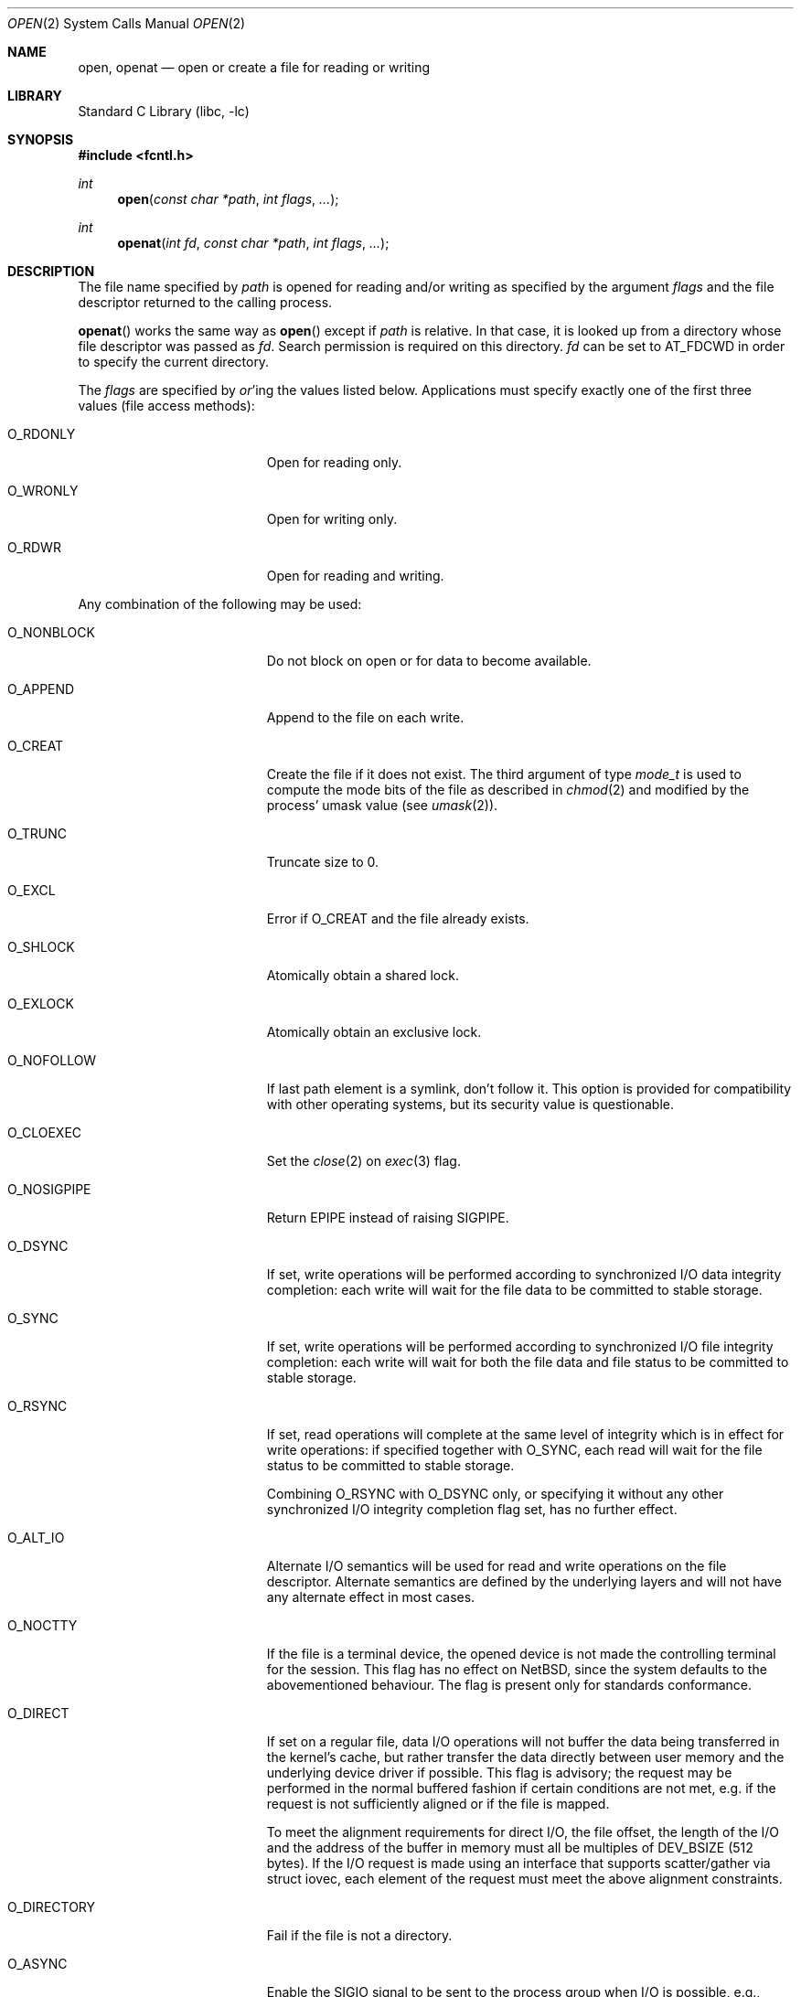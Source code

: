 .\"	open.2,v 1.55 2013/01/13 08:15:02 dholland Exp
.\"
.\" Copyright (c) 1980, 1991, 1993
.\"	The Regents of the University of California.  All rights reserved.
.\"
.\" Redistribution and use in source and binary forms, with or without
.\" modification, are permitted provided that the following conditions
.\" are met:
.\" 1. Redistributions of source code must retain the above copyright
.\"    notice, this list of conditions and the following disclaimer.
.\" 2. Redistributions in binary form must reproduce the above copyright
.\"    notice, this list of conditions and the following disclaimer in the
.\"    documentation and/or other materials provided with the distribution.
.\" 3. Neither the name of the University nor the names of its contributors
.\"    may be used to endorse or promote products derived from this software
.\"    without specific prior written permission.
.\"
.\" THIS SOFTWARE IS PROVIDED BY THE REGENTS AND CONTRIBUTORS ``AS IS'' AND
.\" ANY EXPRESS OR IMPLIED WARRANTIES, INCLUDING, BUT NOT LIMITED TO, THE
.\" IMPLIED WARRANTIES OF MERCHANTABILITY AND FITNESS FOR A PARTICULAR PURPOSE
.\" ARE DISCLAIMED.  IN NO EVENT SHALL THE REGENTS OR CONTRIBUTORS BE LIABLE
.\" FOR ANY DIRECT, INDIRECT, INCIDENTAL, SPECIAL, EXEMPLARY, OR CONSEQUENTIAL
.\" DAMAGES (INCLUDING, BUT NOT LIMITED TO, PROCUREMENT OF SUBSTITUTE GOODS
.\" OR SERVICES; LOSS OF USE, DATA, OR PROFITS; OR BUSINESS INTERRUPTION)
.\" HOWEVER CAUSED AND ON ANY THEORY OF LIABILITY, WHETHER IN CONTRACT, STRICT
.\" LIABILITY, OR TORT (INCLUDING NEGLIGENCE OR OTHERWISE) ARISING IN ANY WAY
.\" OUT OF THE USE OF THIS SOFTWARE, EVEN IF ADVISED OF THE POSSIBILITY OF
.\" SUCH DAMAGE.
.\"
.\"     @(#)open.2	8.2 (Berkeley) 11/16/93
.\"
.Dd November 18, 2012
.Dt OPEN 2
.Os
.Sh NAME
.Nm open ,
.Nm openat
.Nd open or create a file for reading or writing
.Sh LIBRARY
.Lb libc
.Sh SYNOPSIS
.In fcntl.h
.Ft int
.Fn open "const char *path" "int flags" "..."
.Ft int
.Fn openat "int fd" "const char *path" "int flags" "..."
.Sh DESCRIPTION
The file name specified by
.Fa path
is opened
for reading and/or writing as specified by the
argument
.Fa flags
and the file descriptor returned to the calling process.
.Pp
.Fn openat
works the same way as
.Fn open
except if
.Fa path
is relative.
In that case, it is looked up from a directory whose file
descriptor was passed as
.Fa fd .
Search permission is required on this directory.
.\"    (These alternatives await a decision about the semantics of O_SEARCH)
.\" Search permission is required on this directory
.\" except if
.\" .Fa fd
.\" was opened with the
.\" .Dv O_SEARCH
.\" flag.
.\"    - or -
.\" This file descriptor must have been opened with the
.\" .Dv O_SEARCH
.\" flag.
.Fa fd
can be set to
.Dv AT_FDCWD
in order to specify the current directory.
.Pp
The
.Fa flags
are specified by
.Em or Ns 'ing
the values listed below.
Applications must specify exactly one of the first three values
(file access methods):
.Bl -tag -offset indent -width O_DIRECTORY
.It Dv O_RDONLY
Open for reading only.
.It Dv O_WRONLY
Open for writing only.
.It Dv O_RDWR
Open for reading and writing.
.El
.Pp
Any combination of the following may be used:
.Bl -tag -offset indent -width O_DIRECTORY
.It Dv O_NONBLOCK
Do not block on open or for data to become available.
.It Dv O_APPEND
Append to the file on each write.
.It Dv O_CREAT
Create the file if it does not exist.
The third argument of type
.Ft mode_t
is used to compute the mode bits of the file as described in
.Xr chmod 2
and modified by the process' umask value (see
.Xr umask 2 ) .
.It Dv O_TRUNC
Truncate size to 0.
.It Dv O_EXCL
Error if
.Dv O_CREAT
and the file already exists.
.It Dv O_SHLOCK
Atomically obtain a shared lock.
.It Dv O_EXLOCK
Atomically obtain an exclusive lock.
.It Dv O_NOFOLLOW
If last path element is a symlink, don't follow it.
This option is provided for compatibility with other operating
systems, but its security value is questionable.
.It Dv O_CLOEXEC
Set the
.Xr close 2
on
.Xr exec 3
flag.
.It Dv O_NOSIGPIPE
Return
.Er EPIPE
instead of raising
.Dv SIGPIPE .
.It Dv O_DSYNC
If set, write operations will be performed according to synchronized
I/O data integrity completion:
each write will wait for the file data to be committed to stable
storage.
.It Dv O_SYNC
If set, write operations will be performed according to synchronized
I/O file integrity completion:
each write will wait for both the file data and file status to be
committed to stable storage.
.It Dv O_RSYNC
If set, read operations will complete at the same level of
integrity which is in effect for write operations:
if specified together with
.Dv O_SYNC ,
each read will wait for the file status to be committed to stable
storage.
.Pp
Combining
.Dv O_RSYNC
with
.Dv O_DSYNC
only, or specifying it without any other synchronized I/O integrity
completion flag set, has no further effect.
.It Dv O_ALT_IO
Alternate I/O semantics will be used for read and write operations
on the file descriptor.
Alternate semantics are defined by the underlying layers and will not
have any alternate effect in most cases.
.It Dv O_NOCTTY
If the file is a terminal device, the opened device is not
made the controlling terminal for the session.
This flag has no effect on
.Nx ,
since the system defaults to the abovementioned behaviour.
The flag is present only for standards conformance.
.It Dv O_DIRECT
If set on a regular file, data I/O operations will not buffer the data
being transferred in the kernel's cache, but rather transfer the data
directly between user memory and the underlying device driver if possible.
This flag is advisory; the request may be performed in the normal
buffered fashion if certain conditions are not met, e.g. if the request
is not sufficiently aligned or if the file is mapped.
.Pp
To meet the alignment requirements for direct I/O, the file offset,
the length of the I/O and the address of the buffer in memory must all
be multiples of
.Dv DEV_BSIZE
(512 bytes).
If the I/O request is made
using an interface that supports scatter/gather via struct iovec, each
element of the request must meet the above alignment constraints.
.It Dv O_DIRECTORY
Fail if the file is not a directory.
.It Dv O_ASYNC
Enable the
.Dv SIGIO
signal to be sent to the process group
when I/O is possible, e.g.,
upon availability of data to be read.
.\"    (This block awaits a decision about the semantics of O_SEARCH)
.\" .It Dv O_SEARCH
.\" If opening a directory, search permission checks will not be performed on
.\" subsequent usage of the file descriptor for looking up relative paths by
.\" .Xr faccessat 2 ,
.\" .Xr fchmodat 2 ,
.\" .Xr fchownat 2 ,
.\" .Xr fstatat 2 ,
.\" .Xr linkat 2 ,
.\" .Xr mkdirat 2 ,
.\" .Xr mkfifoat 2 ,
.\" .Xr mknodat 2 ,
.\" .Xr openat 2 ,
.\" .Xr readlinkat 2 ,
.\" .Xr symlinkat 2 ,
.\" .Xr unlinkat 2 ,
.\" and
.\" .Xr utimensat 2 .
.El
.Pp
Opening a file with
.Dv O_APPEND
set causes each write on the file
to be appended to the end.
If
.Dv O_TRUNC
is specified and the
file exists, the file is truncated to zero length.
.Pp
If
.Dv O_EXCL
is set with
.Dv O_CREAT
and the file already
exists,
.Fn open
returns an error.
This may be used to implement a simple exclusive access locking mechanism.
If
.Dv O_EXCL
is set and the last component of the pathname is
a symbolic link,
.Fn open
will fail even if the symbolic
link points to a non-existent name.
.Pp
If the
.Dv O_NONBLOCK
flag is specified, do not wait for the device or file to be ready or
available.
If the
.Fn open
call would result
in the process being blocked for some reason (e.g., waiting for
carrier on a dialup line),
.Fn open
returns immediately.
This flag also has the effect of making all subsequent I/O on the open file non-blocking.
.Pp
When opening a file, a lock with
.Xr flock 2
semantics can be obtained by setting
.Dv O_SHLOCK
for a shared lock, or
.Dv O_EXLOCK
for an exclusive lock.
If creating a file with
.Dv O_CREAT ,
the request for the lock will never fail
(provided that the underlying filesystem supports locking).
.Pp
If
.Fn open
is successful, the file pointer used to mark the current position within
the file is set to the beginning of the file.
.Pp
When a new file is created it is given the group of the directory
which contains it.
.Pp
The new descriptor is set to remain open across
.Xr execve 2
system calls; see
.Xr close 2
and
.Xr fcntl 2 .
.Pp
The system imposes a limit on the number of file descriptors
open simultaneously by one process.
Calling
.Xr getdtablesize 3
returns the current system limit.
.Sh RETURN VALUES
If successful,
.Fn open
returns a non-negative integer, termed a file descriptor.
Otherwise, a value of \-1 is returned and
.Va errno
is set to indicate the error.
.Sh ERRORS
The named file is opened unless:
.Bl -tag -width Er
.It Bq Er EACCES
Search permission is denied for a component of the path prefix,
the required permissions (for reading and/or writing)
are denied for the given flags, or
.Dv O_CREAT
is specified,
the file does not exist,
and the directory in which it is to be created
does not permit writing.
.It Bq Er EDQUOT
.Dv O_CREAT
is specified,
the file does not exist,
and the directory in which the entry for the new file
is being placed cannot be extended because the
user's quota of disk blocks on the file system
containing the directory has been exhausted; or
.Dv O_CREAT
is specified,
the file does not exist,
and the user's quota of inodes on the file system on
which the file is being created has been exhausted.
.It Bq Er EEXIST
.Dv O_CREAT
and
.Dv O_EXCL
were specified and the file exists.
.It Bq Er EFAULT
.Fa path
points outside the process's allocated address space.
.It Bq Er EFTYPE
.Dv O_NOFOLLOW
was specified, but the last path component is a symlink.
.Em Note :
.St -p1003.1-2008
specifies returning
.Bq Er ELOOP
for this case.
.It Bq Er EINTR
The
.Fn open
operation was interrupted by a signal.
.It Bq Er EIO
An I/O error occurred while making the directory entry or
allocating the inode for
.Dv O_CREAT .
.It Bq Er EISDIR
The named file is a directory, and the arguments specify
it is to be opened for writing.
.It Bq Er ELOOP
Too many symbolic links were encountered in translating the pathname.
.It Bq Er EMFILE
The process has already reached its limit for open file descriptors.
.It Bq Er ENAMETOOLONG
A component of a pathname exceeded
.Brq Dv NAME_MAX
characters, or an entire path name exceeded
.Brq Dv PATH_MAX
characters.
.It Bq Er ENFILE
The system file table is full.
.It Bq Er ENOENT
.Dv O_CREAT
is not set and the named file does not exist, or
a component of the path name that must exist does not exist.
.It Bq Er ENOSPC
.Dv O_CREAT
is specified,
the file does not exist,
and the directory in which the entry for the new file is being placed
cannot be extended because there is no space left on the file
system containing the directory; or
.Dv O_CREAT
is specified,
the file does not exist,
and there are no free inodes on the file system on which the
file is being created.
.It Bq Er ENOTDIR
A component of the path prefix is not a directory; or
.Dv O_DIRECTORY
is specified and the last path component is not a directory.
.It Bq Er ENXIO
The named file is a character special or block
special file, and the device associated with this special file
does not exist, or
the named file is a
.Tn FIFO ,
.Dv O_NONBLOCK
and
.Dv O_WRONLY
is set and no process has the file open for reading.
.It Bq Er EOPNOTSUPP
.Dv O_SHLOCK
or
.Dv O_EXLOCK
is specified but the underlying filesystem does not support locking; or
an attempt was made to open a socket (not currently implemented).
.It Bq Er EPERM
The file's flags (see
.Xr chflags 2 )
don't allow the file to be opened.
.It Bq Er EROFS
The named file resides on a read-only file system,
and the file is to be modified.
.It Bq Er ETXTBSY
The file is a pure procedure (shared text) file that is being
executed and the
.Fn open
call requests write access.
.El
.Sh SEE ALSO
.Xr chmod 2 ,
.Xr close 2 ,
.Xr dup 2 ,
.Xr faccessat 2 ,
.Xr fchmodat 2 ,
.Xr fchownat 2 ,
.Xr fstatat 2 ,
.Xr linkat 2 ,
.Xr lseek 2 ,
.Xr mkdirat 2 ,
.Xr mkfifoat 2 ,
.Xr mknodat 2 ,
.Xr openat 2 ,
.Xr read 2 ,
.Xr readlinkat 2 ,
.Xr symlinkat 2 ,
.Xr umask 2 ,
.Xr unlinkat 2 ,
.Xr utimensat 2 ,
.Xr write 2 ,
.Xr getdtablesize 3
.Sh STANDARDS
The
.Fn open
function conforms to
.St -p1003.1-90 .
.Fn openat
conforms to
.St -p1003.1-2008 .
.Pp
The
.Fa flags
values
.Dv O_DSYNC ,
.Dv O_SYNC
and
.Dv O_RSYNC
are extensions defined in
.St -p1003.1b-93 .
.\"    (This block awaits a decision about the semantics of O_SEARCH)
.\" .Dv O_SEARCH
.\" is defined in
.\" .St -p1003.1-2008 .
.Pp
The
.Dv O_SHLOCK
and
.Dv O_EXLOCK
flags are non-standard extensions and should not be used if portability
is of concern.
.Sh HISTORY
An
.Fn open
function call appeared in
.At v2 .
